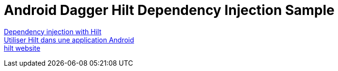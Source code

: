 = Android Dagger Hilt Dependency Injection Sample

https://developer.android.com/training/dependency-injection/hilt-android[Dependency injection with Hilt] +
https://developer.android.com/codelabs/android-hilt?hl=fr#0[Utiliser Hilt dans une application Android] +
https://dagger.dev/hilt/[hilt website]